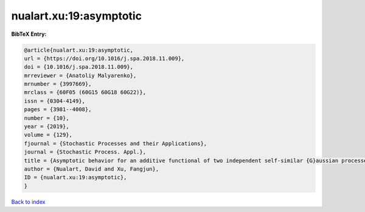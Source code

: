 nualart.xu:19:asymptotic
========================

.. :cite:t:`nualart.xu:19:asymptotic`

.. bibliography:: ../../All.bib

**BibTeX Entry:**

.. code-block:: bibtex

   @article{nualart.xu:19:asymptotic,
   url = {https://doi.org/10.1016/j.spa.2018.11.009},
   doi = {10.1016/j.spa.2018.11.009},
   mrreviewer = {Anatoliy Malyarenko},
   mrnumber = {3997669},
   mrclass = {60F05 (60G15 60G18 60G22)},
   issn = {0304-4149},
   pages = {3981--4008},
   number = {10},
   year = {2019},
   volume = {129},
   fjournal = {Stochastic Processes and their Applications},
   journal = {Stochastic Process. Appl.},
   title = {Asymptotic behavior for an additive functional of two independent self-similar {G}aussian processes},
   author = {Nualart, David and Xu, Fangjun},
   ID = {nualart.xu:19:asymptotic},
   }

`Back to index <../index>`_
